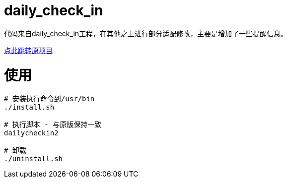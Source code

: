 = daily_check_in

代码来自daily_check_in工程，在其他之上进行部分适配修改，主要是增加了一些提醒信息。

link:https://github.com/Sitoi/DailyCheckIn[点此跳转原项目]

= 使用

[source, bash]
----
# 安装执行命令到/usr/bin
./install.sh

# 执行脚本 - 与原版保持一致
dailycheckin2

# 卸载
./uninstall.sh
----
